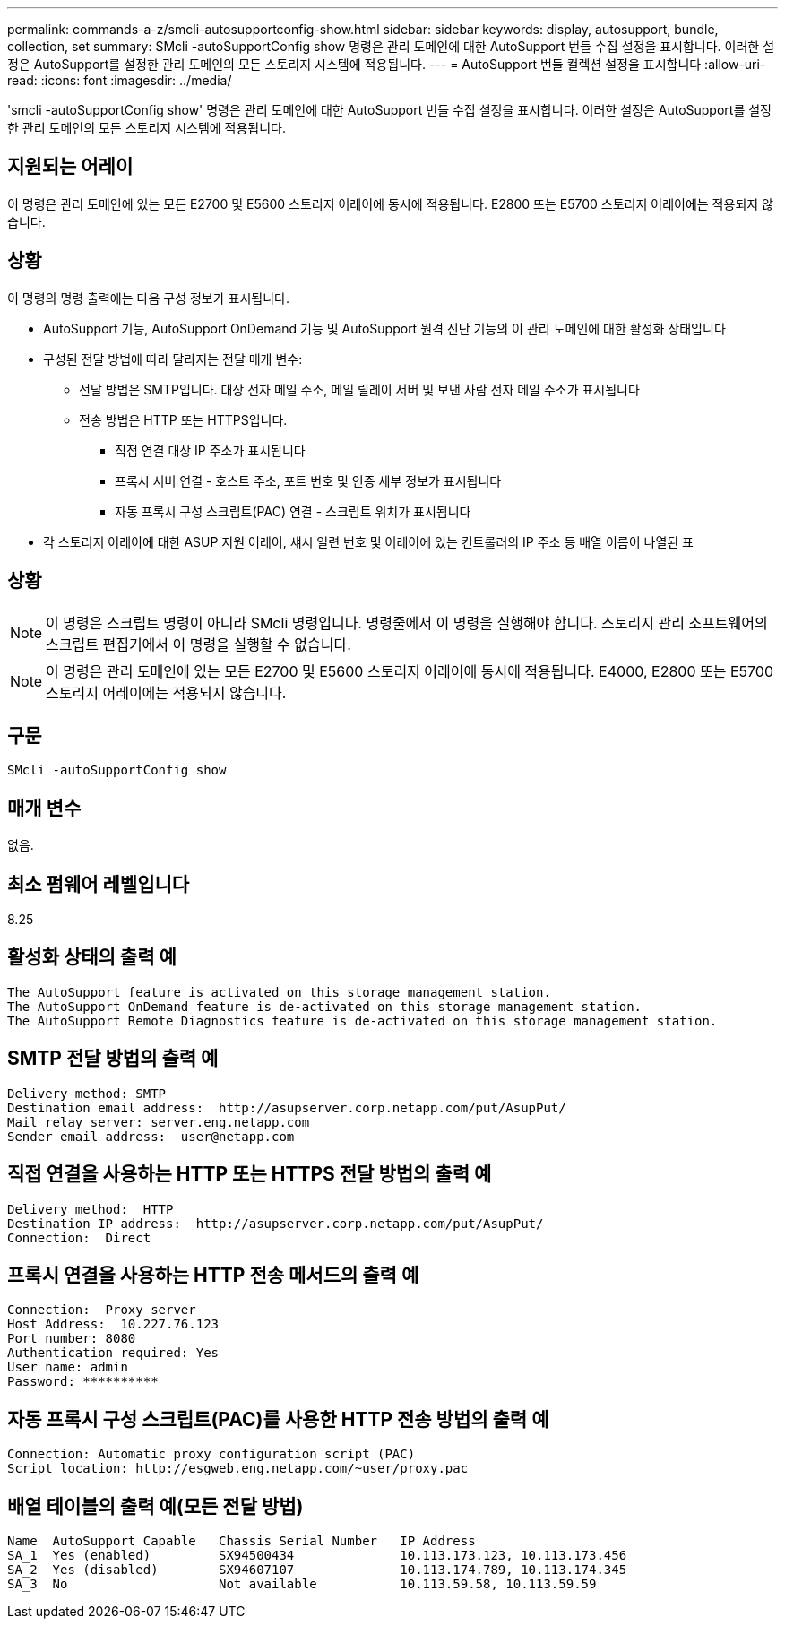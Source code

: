 ---
permalink: commands-a-z/smcli-autosupportconfig-show.html 
sidebar: sidebar 
keywords: display, autosupport, bundle, collection, set 
summary: SMcli -autoSupportConfig show 명령은 관리 도메인에 대한 AutoSupport 번들 수집 설정을 표시합니다. 이러한 설정은 AutoSupport를 설정한 관리 도메인의 모든 스토리지 시스템에 적용됩니다. 
---
= AutoSupport 번들 컬렉션 설정을 표시합니다
:allow-uri-read: 
:icons: font
:imagesdir: ../media/


[role="lead"]
'smcli -autoSupportConfig show' 명령은 관리 도메인에 대한 AutoSupport 번들 수집 설정을 표시합니다. 이러한 설정은 AutoSupport를 설정한 관리 도메인의 모든 스토리지 시스템에 적용됩니다.



== 지원되는 어레이

이 명령은 관리 도메인에 있는 모든 E2700 및 E5600 스토리지 어레이에 동시에 적용됩니다. E2800 또는 E5700 스토리지 어레이에는 적용되지 않습니다.



== 상황

이 명령의 명령 출력에는 다음 구성 정보가 표시됩니다.

* AutoSupport 기능, AutoSupport OnDemand 기능 및 AutoSupport 원격 진단 기능의 이 관리 도메인에 대한 활성화 상태입니다
* 구성된 전달 방법에 따라 달라지는 전달 매개 변수:
+
** 전달 방법은 SMTP입니다. 대상 전자 메일 주소, 메일 릴레이 서버 및 보낸 사람 전자 메일 주소가 표시됩니다
** 전송 방법은 HTTP 또는 HTTPS입니다.
+
*** 직접 연결 대상 IP 주소가 표시됩니다
*** 프록시 서버 연결 - 호스트 주소, 포트 번호 및 인증 세부 정보가 표시됩니다
*** 자동 프록시 구성 스크립트(PAC) 연결 - 스크립트 위치가 표시됩니다




* 각 스토리지 어레이에 대한 ASUP 지원 어레이, 섀시 일련 번호 및 어레이에 있는 컨트롤러의 IP 주소 등 배열 이름이 나열된 표




== 상황

[NOTE]
====
이 명령은 스크립트 명령이 아니라 SMcli 명령입니다. 명령줄에서 이 명령을 실행해야 합니다. 스토리지 관리 소프트웨어의 스크립트 편집기에서 이 명령을 실행할 수 없습니다.

====
[NOTE]
====
이 명령은 관리 도메인에 있는 모든 E2700 및 E5600 스토리지 어레이에 동시에 적용됩니다. E4000, E2800 또는 E5700 스토리지 어레이에는 적용되지 않습니다.

====


== 구문

[source, cli]
----
SMcli -autoSupportConfig show
----


== 매개 변수

없음.



== 최소 펌웨어 레벨입니다

8.25



== 활성화 상태의 출력 예

[listing]
----
The AutoSupport feature is activated on this storage management station.
The AutoSupport OnDemand feature is de-activated on this storage management station.
The AutoSupport Remote Diagnostics feature is de-activated on this storage management station.
----


== SMTP 전달 방법의 출력 예

[listing]
----
Delivery method: SMTP
Destination email address:  http://asupserver.corp.netapp.com/put/AsupPut/
Mail relay server: server.eng.netapp.com
Sender email address:  user@netapp.com
----


== 직접 연결을 사용하는 HTTP 또는 HTTPS 전달 방법의 출력 예

[listing]
----
Delivery method:  HTTP
Destination IP address:  http://asupserver.corp.netapp.com/put/AsupPut/
Connection:  Direct
----


== 프록시 연결을 사용하는 HTTP 전송 메서드의 출력 예

[listing]
----
Connection:  Proxy server
Host Address:  10.227.76.123
Port number: 8080
Authentication required: Yes
User name: admin
Password: **********
----


== 자동 프록시 구성 스크립트(PAC)를 사용한 HTTP 전송 방법의 출력 예

[listing]
----
Connection: Automatic proxy configuration script (PAC)
Script location: http://esgweb.eng.netapp.com/~user/proxy.pac
----


== 배열 테이블의 출력 예(모든 전달 방법)

[listing]
----

Name  AutoSupport Capable   Chassis Serial Number   IP Address
SA_1  Yes (enabled)         SX94500434              10.113.173.123, 10.113.173.456
SA_2  Yes (disabled)        SX94607107              10.113.174.789, 10.113.174.345
SA_3  No                    Not available           10.113.59.58, 10.113.59.59
----
